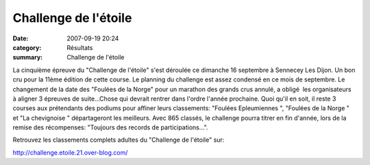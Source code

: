 Challenge de l'étoile
=====================

:date: 2007-09-19 20:24
:category: Résultats
:summary: Challenge de l'étoile

La cinquième épreuve du "Challenge de l'étoile" s'est déroulée ce dimanche 16 septembre à Sennecey Les Dijon. Un bon cru pour la 11ème édition de cette course. Le planning du challenge est assez condensé en ce mois de septembre. Le changement de la date des "Foulées de la Norge" pour un marathon des grands crus annulé, a obligé  les organisateurs à aligner 3 épreuves de suite...Chose qui devrait rentrer dans l'ordre l'année prochaine. Quoi qu'il en soit, il reste 3 courses aux prétendants des podiums pour affiner leurs classements: "Foulées Epleumiennes ", "Foulées de la Norge " et "La chevignoise " départageront les meilleurs. Avec 865 classés, le challenge pourra titrer en fin d'année, lors de la remise des récompenses: "Toujours des records de participations...".


Retrouvez les classements complets adultes du "Challenge de l'étoile" sur:

`http://challenge.etoile.21.over-blog.com/ <http://challenge.etoile.21.over-blog.com/>`_
